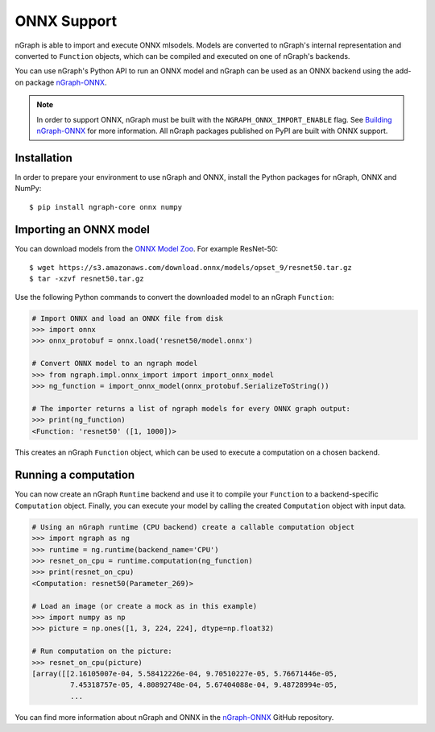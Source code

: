 .. onnx_integ.rst:

.. ---------------------------------------------------------------------------
.. Copyright 2017 Intel Corporation
.. Licensed under the Apache License, Version 2.0 (the "License");
.. you may not use this file except in compliance with the License.
.. You may obtain a copy of the License at
..
..      http://www.apache.org/licenses/LICENSE-2.0
..
.. Unless required by applicable law or agreed to in writing, software
.. distributed under the License is distributed on an "AS IS" BASIS,
.. WITHOUT WARRANTIES OR CONDITIONS OF ANY KIND, either express or implied.
.. See the License for the specific language governing permissions and
.. limitations under the License.
.. ---------------------------------------------------------------------------


ONNX Support
============

nGraph is able to import and execute ONNX mlsodels. Models are converted to nGraph's internal representation and converted to ``Function`` objects, which can be compiled and executed on one of nGraph's backends.

You can use nGraph's Python API to run an ONNX model and nGraph can be used as an ONNX backend using the add-on package `nGraph-ONNX <ngraph_onnx>`_.

.. note:: In order to support ONNX, nGraph must be built with the ``NGRAPH_ONNX_IMPORT_ENABLE`` flag. See `Building nGraph-ONNX <ngraph_onnx_building>`_ for more information. All nGraph packages published on PyPI are built with ONNX support.


Installation
------------

In order to prepare your environment to use nGraph and ONNX, install the Python packages for nGraph, ONNX and NumPy:

::

    $ pip install ngraph-core onnx numpy


Importing an ONNX model
-----------------------

You can download models from the `ONNX Model Zoo <onnx_model_zoo_>`_.
For example ResNet-50:

::

    $ wget https://s3.amazonaws.com/download.onnx/models/opset_9/resnet50.tar.gz
    $ tar -xzvf resnet50.tar.gz


Use the following Python commands to convert the downloaded model to an nGraph ``Function``:

.. code-block:: python

    # Import ONNX and load an ONNX file from disk
    >>> import onnx
    >>> onnx_protobuf = onnx.load('resnet50/model.onnx')

    # Convert ONNX model to an ngraph model
    >>> from ngraph.impl.onnx_import import import_onnx_model
    >>> ng_function = import_onnx_model(onnx_protobuf.SerializeToString())

    # The importer returns a list of ngraph models for every ONNX graph output:
    >>> print(ng_function)
    <Function: 'resnet50' ([1, 1000])>


This creates an nGraph ``Function`` object, which can be used to execute a computation on a chosen backend.


Running a computation
---------------------

You can now create an nGraph ``Runtime`` backend and use it to compile your ``Function`` to a backend-specific ``Computation`` object.
Finally, you can execute your model by calling the created ``Computation`` object with input data.

.. code-block:: python

    # Using an nGraph runtime (CPU backend) create a callable computation object
    >>> import ngraph as ng
    >>> runtime = ng.runtime(backend_name='CPU')
    >>> resnet_on_cpu = runtime.computation(ng_function)
    >>> print(resnet_on_cpu)
    <Computation: resnet50(Parameter_269)>

    # Load an image (or create a mock as in this example)
    >>> import numpy as np
    >>> picture = np.ones([1, 3, 224, 224], dtype=np.float32)

    # Run computation on the picture:
    >>> resnet_on_cpu(picture)
    [array([[2.16105007e-04, 5.58412226e-04, 9.70510227e-05, 5.76671446e-05,
             7.45318757e-05, 4.80892748e-04, 5.67404088e-04, 9.48728994e-05,
             ...


You can find more information about nGraph and ONNX in the `nGraph-ONNX <ngraph_onnx>`_ GitHub repository.


.. _ngraph_onnx: https://github.com/NervanaSystems/ngraph-onnx/
.. _ngraph_onnx_building: https://github.com/NervanaSystems/ngraph-onnx/blob/master/BUILDING.md
.. _onnx_model_zoo: https://github.com/onnx/models
